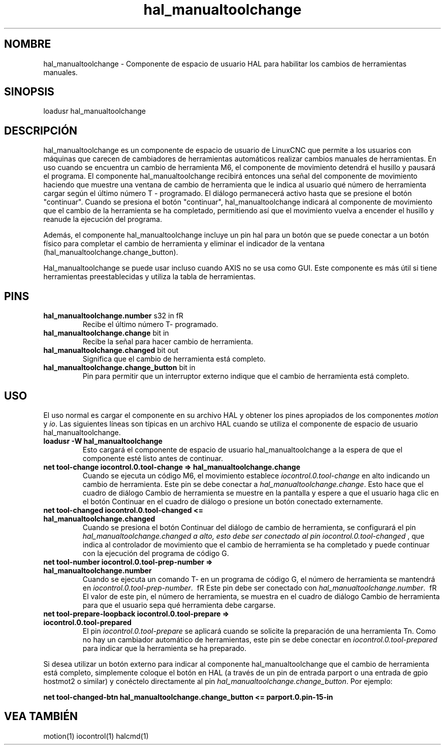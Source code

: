 .\" Man page for hal_manualtoolchange userspace component.
.\" Written 05 APR 2017 by Joe Hildreth (joeh@threerivershospital.com)
.\"
.\" This is free documentation; you can redistribute it and/or
.\" modify it under the terms of the GNU General Public License as
.\" published by the Free Software Foundation; either version 2 of
.\" the License, or (at your option) any later version.
.\"
.\" The GNU General Public License's references to "object code"
.\" and "executables" are to be interpreted as the output of any
.\" document formatting or typesetting system, including
.\" intermediate and printed output.
.\"
.\" This manual is distributed in the hope that it will be useful,
.\" but WITHOUT ANY WARRANTY; without even the implied warranty of
.\" MERCHANTABILITY or FITNESS FOR A PARTICULAR PURPOSE.  See the
.\" GNU General Public License for more details.
.\"
.\" You should have received a copy of the GNU General Public
.\" License along with this manual; if not, write to the Free
.\" Software Foundation, Inc., 51 Franklin Street, Fifth Floor, Boston, MA 02110-1301,
.\" USA.
.TH hal_manualtoolchange 1 "04 APR 2017" "Documentación de LinuxCNC" "Componente de espacio de usuario HAL"
.SH NOMBRE
hal_manualtoolchange \- Componente de espacio de usuario HAL para habilitar los cambios de herramientas manuales.
.SH SINOPSIS
loadusr hal_manualtoolchange
.SH DESCRIPCIÓN
hal_manualtoolchange es un componente de espacio de usuario de LinuxCNC que permite a los usuarios con máquinas que carecen de cambiadores de herramientas automáticos realizar cambios manuales de herramientas. En uso cuando se encuentra un cambio de herramienta M6, el componente de movimiento detendrá el husillo y pausará el programa. El componente hal_manualtoolchange recibirá entonces una señal del componente de movimiento haciendo que muestre una ventana de cambio de herramienta que le indica al usuario qué número de herramienta cargar según el último número T \-  programado. El diálogo permanecerá activo hasta que se presione el botón "continuar". Cuando se presiona el botón "continuar", hal_manualtoolchange indicará al componente de movimiento que el cambio de la herramienta se ha completado, permitiendo así que el movimiento vuelva a encender el husillo y reanude la ejecución del programa.
.PP
Además, el componente hal_manualtoolchange incluye un pin hal para un botón que se puede conectar a un botón físico para completar el cambio de herramienta y eliminar el indicador de la ventana  (hal_manualtoolchange.change_button).
.PP
Hal_manualtoolchange se puede usar incluso cuando AXIS no se usa como GUI. Este componente es más útil si tiene herramientas preestablecidas y utiliza la tabla de herramientas.
.SH PINS
.TP
.B hal_manualtoolchange.number\fR s32 in\ fR
Recibe el último número T\- programado.
.TP
.B hal_manualtoolchange.change\fR bit in\fR
Recibe la señal para hacer cambio de herramienta.
.TP
.B hal_manualtoolchange.changed\fR bit out\fR
Significa que el cambio de herramienta está completo.
.TP
.B hal_manualtoolchange.change_button \fR bit in\fR
Pin para permitir que un interruptor externo indique que el cambio de herramienta está completo.
.SH USO
El uso normal es cargar el componente en su archivo HAL y obtener los pines apropiados de los componentes \fImotion\fR y \fIio\fR. Las siguientes líneas son típicas en un archivo HAL cuando se utiliza el componente de espacio de usuario hal_manualtoolchange.
.TP
.B loadusr \-W hal_manualtoolchange
Esto cargará el componente de espacio de usuario hal_manualtoolchange a la espera de que el componente esté listo antes de continuar.
.TP
.B net tool\-change iocontrol.0.tool\-change => hal_manualtoolchange.change
Cuando se ejecuta un código M6, el movimiento establece \fIiocontrol.0.tool\-change\fR en alto indicando un cambio de herramienta. Este pin se debe conectar a \fIhal_manualtoolchange.change\fR. Esto hace que el cuadro de diálogo Cambio de herramienta se muestre en la pantalla y espere a que el usuario haga clic en el botón Continuar en el cuadro de diálogo o presione un botón conectado externamente.
.TP
.B net tool\-changed iocontrol.0.tool\-changed <= hal_manualtoolchange.changed
Cuando se presiona el botón Continuar del diálogo de cambio de herramienta, se configurará el pin
.I hal_manualtoolchange.changed a alto, esto debe ser conectado al pin
.I iocontrol.0.tool\-changed
, que indica al controlador de movimiento que el cambio de herramienta se ha completado y puede continuar con 
la ejecución del programa de código G.
.TP
.B net tool\-number iocontrol.0.tool\-prep\-number => hal_manualtoolchange.number
Cuando se ejecuta un comando T\- en un programa de código G, el número de herramienta se mantendrá en
.I iocontrol.0.tool\-prep\-number\fR. \ fR
Este pin debe ser conectado con
.I hal_manualtoolchange.number\fR. \ fR
El valor de este pin, el número de herramienta, se muestra en el cuadro de diálogo Cambio de herramienta para que el usuario sepa qué herramienta debe cargarse.
.TP
.B net tool\-prepare\-loopback iocontrol.0.tool\-prepare => iocontrol.0.tool\-prepared
El pin \fI iocontrol.0.tool\-prepare\fR se aplicará cuando se solicite la preparación de una herramienta Tn. 
Como no hay un cambiador automático de herramientas, este pin se debe conectar en \fI iocontrol.0.tool\-prepared\fR para indicar que la herramienta se ha preparado.
.PP
Si desea utilizar un botón externo para indicar al componente hal_manualtoolchange que el cambio de herramienta está completo, simplemente coloque el botón en HAL (a través de un pin de entrada parport o una entrada de gpio hostmot2 o similar) y conéctelo directamente al pin \fIhal_manualtoolchange.change_button\fR. Por ejemplo:
.PP
.B net tool\-changed\-btn hal_manualtoolchange.change_button <= parport.0.pin\-15\-in
.SH VEA TAMBIÉN
motion(1) iocontrol(1) halcmd(1)